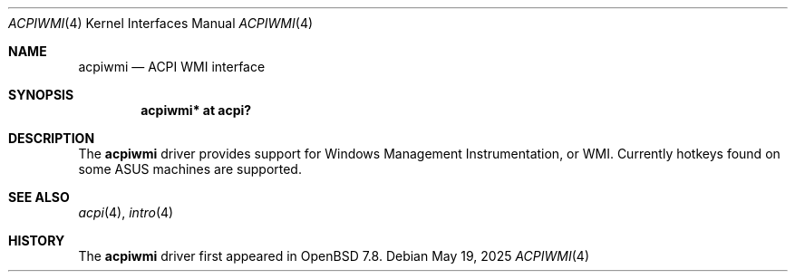 .\"	$OpenBSD: acpiwmi.4,v 1.1 2025/05/19 19:56:33 tedu Exp $
.\"
.\" Copyright (c) 2025 Ted Unangst <tedu@openbsd.org>
.\"
.\" Permission to use, copy, modify, and distribute this software for any
.\" purpose with or without fee is hereby granted, provided that the above
.\" copyright notice and this permission notice appear in all copies.
.\"
.\" THE SOFTWARE IS PROVIDED "AS IS" AND THE AUTHOR DISCLAIMS ALL WARRANTIES
.\" WITH REGARD TO THIS SOFTWARE INCLUDING ALL IMPLIED WARRANTIES OF
.\" MERCHANTABILITY AND FITNESS. IN NO EVENT SHALL THE AUTHOR BE LIABLE FOR
.\" ANY SPECIAL, DIRECT, INDIRECT, OR CONSEQUENTIAL DAMAGES OR ANY DAMAGES
.\" WHATSOEVER RESULTING FROM LOSS OF USE, DATA OR PROFITS, WHETHER IN AN
.\" ACTION OF CONTRACT, NEGLIGENCE OR OTHER TORTIOUS ACTION, ARISING OUT OF
.\" OR IN CONNECTION WITH THE USE OR PERFORMANCE OF THIS SOFTWARE.
.\"
.Dd $Mdocdate: May 19 2025 $
.Dt ACPIWMI 4
.Os
.Sh NAME
.Nm acpiwmi
.Nd ACPI WMI interface
.Sh SYNOPSIS
.Cd "acpiwmi* at acpi?"
.Sh DESCRIPTION
The
.Nm
driver provides support for Windows Management Instrumentation, or WMI.
Currently hotkeys found on some ASUS machines are supported.
.Sh SEE ALSO
.Xr acpi 4 ,
.Xr intro 4
.Sh HISTORY
The
.Nm
driver first appeared in
.Ox 7.8 .

